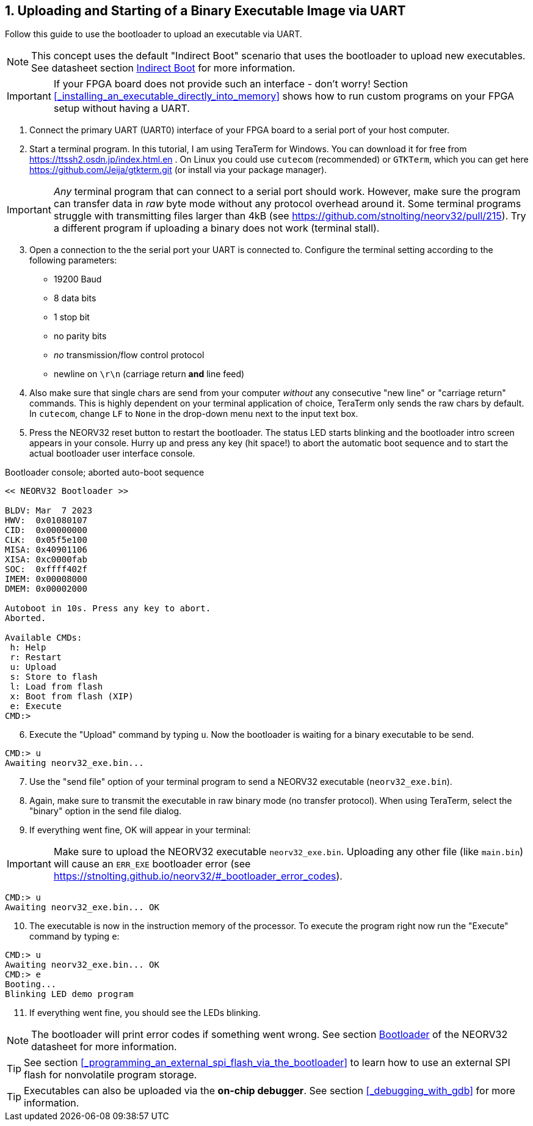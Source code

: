 <<<
:sectnums:
== Uploading and Starting of a Binary Executable Image via UART

Follow this guide to use the bootloader to upload an executable via UART.

[NOTE]
This concept uses the default "Indirect Boot" scenario that uses the bootloader to upload new executables.
See datasheet section https://stnolting.github.io/neorv32/#_indirect_boot[Indirect Boot] for more information.

[IMPORTANT]
If your FPGA board does not provide such an interface - don't worry!
Section <<_installing_an_executable_directly_into_memory>> shows how to
run custom programs on your FPGA setup without having a UART.

[start=1]
. Connect the primary UART (UART0) interface of your FPGA board to a serial port of your host computer.
. Start a terminal program. In this tutorial, I am using TeraTerm for Windows. You can download it for free
from https://ttssh2.osdn.jp/index.html.en . On Linux you could use `cutecom` (recommended) or `GTKTerm`,
which you can get here https://github.com/Jeija/gtkterm.git (or install via your package manager).

[IMPORTANT]
_Any_ terminal program that can connect to a serial port should work. However, make sure the program
can transfer data in _raw_ byte mode without any protocol overhead around it. Some terminal programs struggle with
transmitting files larger than 4kB (see https://github.com/stnolting/neorv32/pull/215). Try a different program
if uploading a binary does not work (terminal stall).

[start=3]
. Open a connection to the the serial port your UART is connected to. Configure the terminal setting according to the
following parameters:

* 19200 Baud
* 8 data bits
* 1 stop bit
* no parity bits
* _no_ transmission/flow control protocol
* newline on `\r\n` (carriage return **and** line feed)

[start=4]
. Also make sure that single chars are send from your computer _without_ any consecutive "new line" or "carriage
return" commands. This is highly dependent on your terminal application of choice, TeraTerm only
sends the raw chars by default. In `cutecom`, change `LF` to `None` in the drop-down menu
next to the input text box.
. Press the NEORV32 reset button to restart the bootloader. The status LED starts blinking and the
bootloader intro screen appears in your console. Hurry up and press any key (hit space!) to abort the
automatic boot sequence and to start the actual bootloader user interface console.

.Bootloader console; aborted auto-boot sequence
[source,bash]
----
<< NEORV32 Bootloader >>

BLDV: Mar  7 2023
HWV:  0x01080107
CID:  0x00000000
CLK:  0x05f5e100
MISA: 0x40901106
XISA: 0xc0000fab
SOC:  0xffff402f
IMEM: 0x00008000
DMEM: 0x00002000

Autoboot in 10s. Press any key to abort.
Aborted.

Available CMDs:
 h: Help
 r: Restart
 u: Upload
 s: Store to flash
 l: Load from flash
 x: Boot from flash (XIP)
 e: Execute
CMD:>
----

[start=6]
. Execute the "Upload" command by typing `u`. Now the bootloader is waiting for a binary executable to be send.

[source,bash]
----
CMD:> u
Awaiting neorv32_exe.bin...
----

[start=7]
. Use the "send file" option of your terminal program to send a NEORV32 executable (`neorv32_exe.bin`).
. Again, make sure to transmit the executable in raw binary mode (no transfer protocol).
When using TeraTerm, select the "binary" option in the send file dialog.
. If everything went fine, OK will appear in your terminal:

[IMPORTANT]
Make sure to upload the NEORV32 executable `neorv32_exe.bin`. Uploading any other file (like `main.bin`)
will cause an `ERR_EXE` bootloader error (see https://stnolting.github.io/neorv32/#_bootloader_error_codes).

[source,bash]
----
CMD:> u
Awaiting neorv32_exe.bin... OK
----

[start=10]
. The executable is now in the instruction memory of the processor. To execute the program right
now run the "Execute" command by typing `e`:

[source,bash]
----
CMD:> u
Awaiting neorv32_exe.bin... OK
CMD:> e
Booting...
Blinking LED demo program
----

[start=11]
. If everything went fine, you should see the LEDs blinking.

[NOTE]
The bootloader will print error codes if something went wrong.
See section https://stnolting.github.io/neorv32/#_bootloader[Bootloader] of the NEORV32 datasheet for more information.

[TIP]
See section <<_programming_an_external_spi_flash_via_the_bootloader>> to learn how to use an external SPI
flash for nonvolatile program storage.

[TIP]
Executables can also be uploaded via the **on-chip debugger**.
See section <<_debugging_with_gdb>> for more information.
